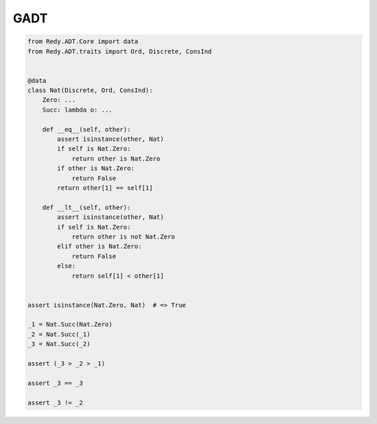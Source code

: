 GADT
=======================


.. code :: python

	from Redy.ADT.Core import data
	from Redy.ADT.traits import Ord, Discrete, ConsInd


	@data
	class Nat(Discrete, Ord, ConsInd):
	    Zero: ...
	    Succ: lambda o: ...

	    def __eq__(self, other):
	        assert isinstance(other, Nat)
	        if self is Nat.Zero:
	            return other is Nat.Zero
	        if other is Nat.Zero:
	            return False
	        return other[1] == self[1]

	    def __lt__(self, other):
	        assert isinstance(other, Nat)
	        if self is Nat.Zero:
	            return other is not Nat.Zero
	        elif other is Nat.Zero:
	            return False
	        else:
	            return self[1] < other[1]


	assert isinstance(Nat.Zero, Nat)  # => True

	_1 = Nat.Succ(Nat.Zero)
	_2 = Nat.Succ(_1)
	_3 = Nat.Succ(_2)

	assert (_3 > _2 > _1)

	assert _3 == _3

	assert _3 != _2


